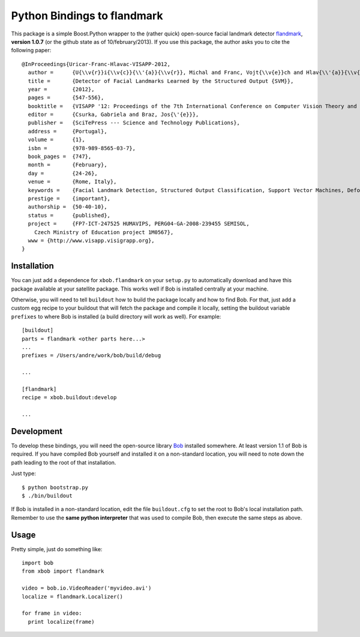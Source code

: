 ==============================
 Python Bindings to flandmark
==============================

This package is a simple Boost.Python wrapper to the (rather quick) open-source
facial landmark detector `flandmark
<http://cmp.felk.cvut.cz/~uricamic/flandmark/index.php>`_, **version 1.0.7**
(or the github state as of 10/february/2013).
If you use this package, the author asks you to cite the following paper::

  @InProceedings{Uricar-Franc-Hlavac-VISAPP-2012,
    author =      {U{\\v{r}}i{\\v{c}}{\\'{a}}{\\v{r}}, Michal and Franc, Vojt{\\v{e}}ch and Hlav{\\'{a}}{\\v{c}}, V{\\'{a}}clav},
    title =       {Detector of Facial Landmarks Learned by the Structured Output {SVM}},
    year =        {2012},
    pages =       {547-556},
    booktitle =   {VISAPP '12: Proceedings of the 7th International Conference on Computer Vision Theory and Applications},
    editor =      {Csurka, Gabriela and Braz, Jos{\'{e}}},
    publisher =   {SciTePress --- Science and Technology Publications},
    address =     {Portugal},
    volume =      {1},
    isbn =        {978-989-8565-03-7},
    book_pages =  {747},
    month =       {February},
    day =         {24-26},
    venue =       {Rome, Italy},
    keywords =    {Facial Landmark Detection, Structured Output Classification, Support Vector Machines, Deformable Part Models},
    prestige =    {important},
    authorship =  {50-40-10},
    status =      {published},
    project =     {FP7-ICT-247525 HUMAVIPS, PERG04-GA-2008-239455 SEMISOL, 
      Czech Ministry of Education project 1M0567},
    www = {http://www.visapp.visigrapp.org},
  }

Installation
------------

You can just add a dependence for ``xbob.flandmark`` on your ``setup.py`` to
automatically download and have this package available at your satellite
package. This works well if Bob is installed centrally at your machine. 

Otherwise, you will need to tell ``buildout`` how to build the package locally
and how to find Bob. For that, just add a custom egg recipe to your
buildout that will fetch the package and compile it locally, setting the
buildout variable ``prefixes`` to where Bob is installed (a build directory
will work as well). For example::

  [buildout]
  parts = flandmark <other parts here...>
  ...
  prefixes = /Users/andre/work/bob/build/debug

  ...

  [flandmark]
  recipe = xbob.buildout:develop

  ...

Development
-----------

To develop these bindings, you will need the open-source library `Bob
<http://www.idiap.ch/software/bob/>`_ installed somewhere. At least version 1.1
of Bob is required. If you have compiled Bob yourself and installed it on a
non-standard location, you will need to note down the path leading to the root
of that installation.

Just type::

  $ python bootstrap.py
  $ ./bin/buildout

If Bob is installed in a non-standard location, edit the file ``buildout.cfg``
to set the root to Bob's local installation path. Remember to use the **same
python interpreter** that was used to compile Bob, then execute the same steps
as above.

Usage
-----

Pretty simple, just do something like::

  import bob
  from xbob import flandmark

  video = bob.io.VideoReader('myvideo.avi')
  localize = flandmark.Localizer()

  for frame in video:
    print localize(frame)
